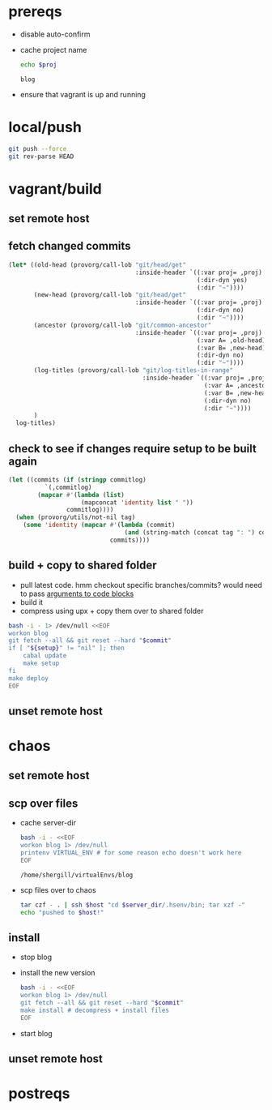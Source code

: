 #+PROPERTY: results silent
#+PROPERTY: var proj="blog"

* prereqs
  - disable auto-confirm
    #+CALL: provorg/init[]() 
  - cache project name
    #+NAME: proj
    #+BEGIN_SRC sh :cache yes :results replace 
      echo $proj
    #+END_SRC

    #+RESULTS[413016537dd6d825293511577a13258daf169ff5]: proj
    : blog

  - ensure that vagrant is up and running
    #+CALL: vagrant[:async no ]("up")

* local/push
  #+NAME: blog/push
  #+BEGIN_SRC sh :dir-dyn no 
    git push --force
    git rev-parse HEAD
  #+END_SRC

* vagrant/build
** set remote host
   #+CALL: provorg/host/push[]("vagrant") 

** fetch changed commits
   #+NAME: blog/changed-commits
   #+BEGIN_SRC emacs-lisp :eval yes
     (let* ((old-head (provorg/call-lob "git/head/get"
                                        :inside-header `((:var proj= ,proj) 
                                                         (:dir-dyn yes)
                                                         (:dir "~"))))
            (new-head (provorg/call-lob "git/head/get"
                                        :inside-header `((:var proj= ,proj)
                                                         (:dir-dyn no)
                                                         (:dir "~"))))
            (ancestor (provorg/call-lob "git/common-ancestor"
                                        :inside-header `((:var proj= ,proj)
                                                         (:var A= ,old-head)
                                                         (:var B= ,new-head)
                                                         (:dir-dyn no)
                                                         (:dir "~"))))
            (log-titles (provorg/call-lob "git/log-titles-in-range"
                                          :inside-header `((:var proj= ,proj)
                                                           (:var A= ,ancestor)
                                                           (:var B= ,new-head)
                                                           (:dir-dyn no)
                                                           (:dir "~"))))
            )
       log-titles)
   #+END_SRC

** check to see if changes require setup to be built again
   #+NAME: git/commit/tag-p
   #+BEGIN_SRC emacs-lisp :dir-dyn no :var commitlog='() :var tag="" 
     (let ((commits (if (stringp commitlog)
               `(,commitlog)
             (mapcar #'(lambda (list)
                         (mapconcat 'identity list " "))
                     commitlog))))
       (when (provorg/utils/not-nil tag)
         (some 'identity (mapcar #'(lambda (commit)
                                     (and (string-match (concat tag ": ") commit) t))
                                 commits))))
   #+END_SRC

** build + copy to shared folder
   - pull latest code. hmm checkout specific branches/commits? would need to pass
     [[http://orgmode.org/worg/org-contrib/babel/intro.html#arguments-to-source-code-blocks][arguments to code blocks]]
   - build it
   - compress using upx + copy them over to shared folder
   #+NAME: blog/make
   #+BEGIN_SRC sh :dir /ssh:vagrant:~ :var setup=git/commit/tag-p[:var tag="setup" :var commitlog=blog/changed-commits[:eval yes ]()]() :var commit=blog/push
     bash -i - 1> /dev/null <<EOF
     workon blog
     git fetch --all && git reset --hard "$commit"
     if [ "${setup}" != "nil" ]; then
         cabal update
         make setup
     fi
     make deploy
     EOF
   #+END_SRC

** unset remote host
   #+CALL: provorg/host/pop[]() 
* chaos
** set remote host
   #+CALL: provorg/host/push[]("chaos") 
** scp over files
   - cache server-dir
     #+NAME: blog/server-dir
     #+BEGIN_SRC sh :dir-dyn yes :dir ~ :cache yes :results replace
       bash -i - <<EOF
       workon blog 1> /dev/null
       printenv VIRTUAL_ENV # for some reason echo doesn't work here
       EOF
     #+END_SRC

     #+RESULTS[f5544226e0f1ede1748f8f67634e2a52b5b9eba6]: blog/server-dir
     : /home/shergill/virtualEnvs/blog

   - scp files over to chaos
     #+NAME: blog/scp 
     #+BEGIN_SRC sh :dir-dyn no :dir ~/workspace/linode/ :var host=provorg/host/get :var server_dir=blog/server-dir
       tar czf - . | ssh $host "cd $server_dir/.hsenv/bin; tar xzf -"
       echo "pushed to $host!"
     #+END_SRC
** install
   - stop blog
     #+CALL: provorg/initd(app="blog",action="stop")

   - install the new version
     #+NAME: blog/install(commit = blog/push) 
     #+BEGIN_SRC sh :dir-dyn yes :dir ~
       bash -i - <<EOF
       workon blog 1> /dev/null
       git fetch --all && git reset --hard "$commit"
       make install # decompress + install files
       EOF
     #+END_SRC

   - start blog
     #+CALL: provorg/initd(app="blog",action="start")
** unset remote host
   #+CALL: provorg/host/pop[]() 
* postreqs
  #+CALL: provorg/quit[]() 
